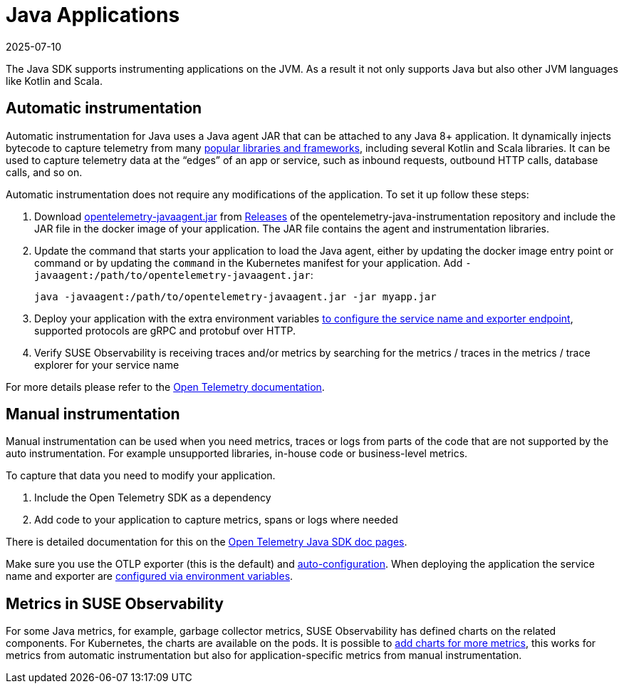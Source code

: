 = Java Applications
:revdate: 2025-07-10
:page-revdate: {revdate}
:description: SUSE Observability

The Java SDK supports instrumenting applications on the JVM. As a result it not only supports Java but also other JVM languages like Kotlin and Scala.

== Automatic instrumentation

Automatic instrumentation for Java uses a Java agent JAR that can be attached to any Java 8+ application. It dynamically injects bytecode to capture telemetry from many https://github.com/open-telemetry/opentelemetry-java-instrumentation/blob/main/docs/supported-libraries.md[popular libraries and frameworks], including several Kotlin and Scala libraries. It can be used to capture telemetry data at the "`edges`" of an app or service, such as inbound requests, outbound HTTP calls, database calls, and so on.

Automatic instrumentation does not require any modifications of the application. To set it up follow these steps:

. Download https://github.com/open-telemetry/opentelemetry-java-instrumentation/releases/latest/download/opentelemetry-javaagent.jar[opentelemetry-javaagent.jar] from https://github.com/open-telemetry/opentelemetry-java-instrumentation/releases[Releases] of the opentelemetry-java-instrumentation repository and include the JAR file in the docker image of your application. The JAR file contains the agent and instrumentation libraries.
. Update the command that starts your application to load the Java agent, either by updating the docker image entry point or command or by updating the `command` in the Kubernetes manifest for your application. Add `-javaagent:/path/to/opentelemetry-javaagent.jar`:
+
[,bash]
----
java -javaagent:/path/to/opentelemetry-javaagent.jar -jar myapp.jar
----

. Deploy your application with the extra environment variables xref:/setup/otel/instrumentation/sdk-exporter-config.adoc[to configure the service name and exporter endpoint], supported protocols are gRPC and protobuf over HTTP.
. Verify SUSE Observability is receiving traces and/or metrics by searching for the metrics / traces in the metrics / trace explorer for your service name

For more details please refer to the https://opentelemetry.io/docs/languages/java/automatic/[Open Telemetry documentation].

== Manual instrumentation

Manual instrumentation can be used when you need metrics, traces or logs from parts of the code that are not supported by the auto instrumentation. For example unsupported libraries, in-house code or business-level metrics.

To capture that data you need to modify your application.

. Include the Open Telemetry SDK as a dependency
. Add code to your application to capture metrics, spans or logs where needed

There is detailed documentation for this on the https://opentelemetry.io/docs/languages/java/instrumentation/[Open Telemetry Java SDK doc pages].

Make sure you use the OTLP exporter (this is the default) and https://opentelemetry.io/docs/languages/java/instrumentation/#_autoconfiguration[auto-configuration]. When deploying the application the service name and exporter are xref:/setup/otel/instrumentation/sdk-exporter-config.adoc[configured via environment variables].

== Metrics in SUSE Observability

For some Java metrics, for example, garbage collector metrics, SUSE Observability has defined charts on the related components. For Kubernetes, the charts are available on the pods. It is possible to xref:/use/metrics/k8s-add-charts.adoc[add charts for more metrics], this works for metrics from automatic instrumentation but also for application-specific metrics from manual instrumentation.
